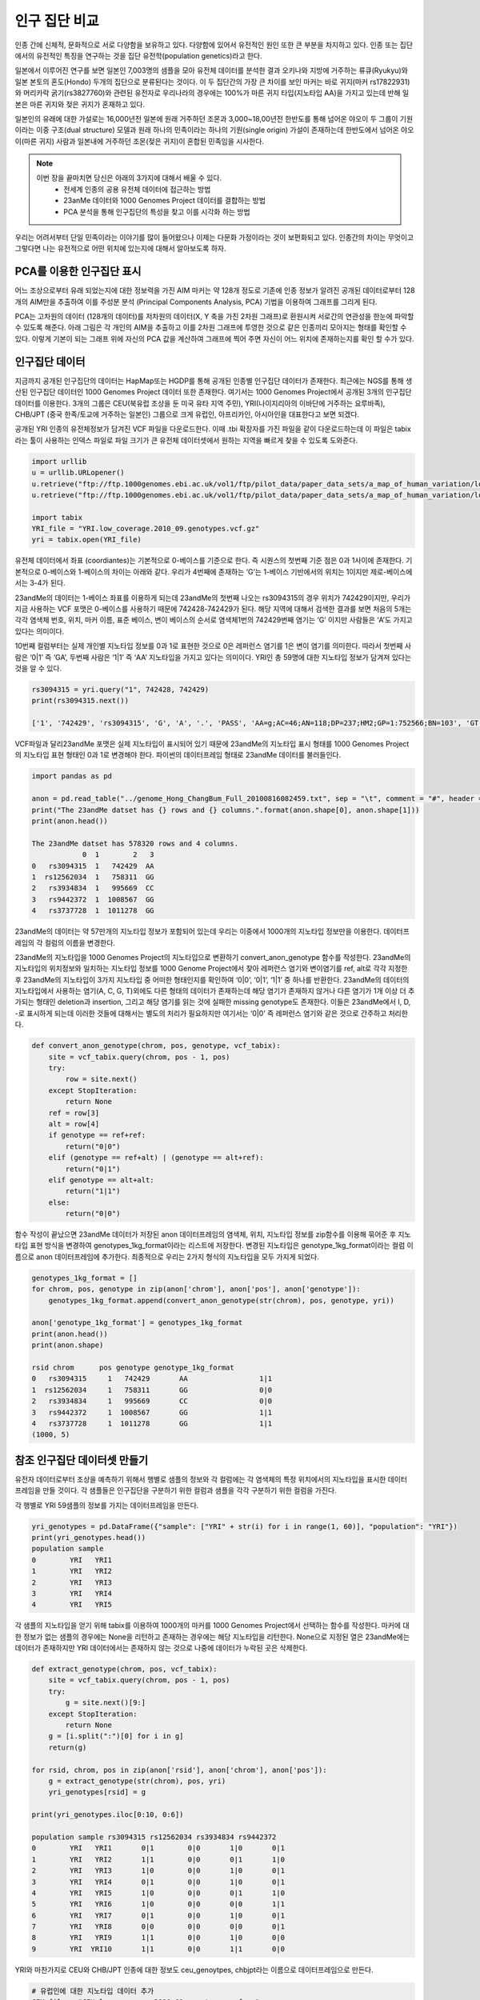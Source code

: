 ################################
인구 집단 비교
################################
인종 간에 신체적, 문화적으로 서로 다양함을 보유하고 있다. 다양함에 있어서 유전적인 원인 또한 큰 부분을 차지하고 있다. 인종 또는 집단에서의 유전적인 특징을 연구하는 것을 집단 유전학(population genetics)라고 한다. 

일본에서 이루어진 연구를 보면 일본인 7,003명의 샘플을 모아 유전체 데이터를 분석한 결과 오키나와 지방에 거주하는 류큐(Ryukyu)와 일본 본토의 혼도(Hondo) 두개의 집단으로 분류된다는 것이다. 이 두 집단간의 가장 큰 차이를 보인 마커는 바로 귀지(마커 rs17822931)와 머리카락 굵기(rs3827760)와 관련된 유전자로 우리나라의 경우에는 100%가 마른 귀지 타입(지노타입 AA)을 가지고 있는데 반해 일본은 마른 귀지와 젖은 귀지가 혼재하고 있다.

일본인의 유래에 대한 가설로는 16,000년전 일본에 원래 거주하던 조몬과 3,000~18,00년전 한반도를 통해 넘어온 야오이 두 그룹이 기원이라는 이중 구조(dual structure) 모델과 원래 하나의 민족이라는 하나의 기원(single origin) 가설이 존재하는데 한반도에서 넘어온 야오이(마른 귀지) 사람과 일본내에 거주하던 조몬(젖은 귀지)이 혼합된 민족임을 시사한다.

.. note::
	이번 장을 끝마치면 당신은 아래의 3가지에 대해서 배울 수 있다.
	 - 전세계 인종의 공용 유전체 데이터에 접근하는 방법
	 - 23anMe 데이터와 1000 Genomes Project 데이터를 결합하는 방법
	 - PCA 분석을 통해 인구집단의 특성을 찾고 이를 시각화 하는 방법

우리는 어려서부터 단일 민족이라는 이야기를 많이 들어왔으나 이제는 다문화 가정이라는 것이 보편화되고 있다. 인종간의 차이는 무엇이고 그렇다면 나는 유전적으로 어떤 위치에 있는지에 대해서 알아보도록 하자.

==============================
PCA를 이용한 인구집단 표시
==============================
어느 조상으로부터 유래 되었는지에 대한 정보력을 가진 AIM 마커는 약 128개 정도로 기존에 인종 정보가 알려진 공개된 데이터로부터 128개의 AIM만을 추출하여 이를 주성분 분석 (Principal Components Analysis, PCA) 기법을 이용하여 그래프를 그리게 된다. 

PCA는  고차원의 데이터 (128개의 데이터)를 저차원의 데이터(X, Y 축을 가진 2차원 그래프)로 환원시켜 서로간의 연관성을 한눈에 파악할 수 있도록 해준다. 아래 그림은 각 개인의 AIM을 추출하고 이를 2차원 그래프에 투영한 것으로 같은 인종끼리 모아지는 형태를 확인할 수 있다. 이렇게 기본이 되는 그래프 위에 자신의 PCA 값을 계산하여 그래프에 찍어 주면 자신이 어느 위치에 존재하는지를 확인 할 수가 있다. 

.. image:: pic301.png
   :width: 400px
   :alt: 인구집단별 PCA 그래프  
   :align: center

==============================
인구집단 데이터
==============================
지금까지 공개된 인구집단의 데이터는 HapMap또는 HGDP를 통해 공개된 인종별 인구집단 데이터가 존재한다. 최근에는 NGS를 통해 생산된 인구집단 데이터인 1000 Genomes Project 데이터 또한 존재한다. 여기서는 1000 Genomes Project에서 공개된 3개의 인구집단 데이터를 이용한다. 3개의 그룹은 CEU(북유럽 조상을 둔 미국 유타 지역 주민), YRI(나이지리아의 이바단에 거주하는  요루바족), CHB/JPT (중국 한족/토교에 거주하는 일본인) 그룹으로 크게 유럽인, 아프리카인, 아시아인을 대표한다고 보면 되겠다. 

공개된 YRI 인종의 유전체정보가 담겨진 VCF 파일을 다운로드한다. 이때 .tbi 확장자를 가진 파일을 같이 다운로드하는데 이 파일은 tabix라는 툴이 사용하는 인덱스 파일로 파일 크기가 큰 유전체 데이터셋에서 원하는 지역을 빠르게 찾을 수 있도록 도와준다.

.. code:: python

	import urllib
	u = urllib.URLopener()
	u.retrieve("ftp://ftp.1000genomes.ebi.ac.uk/vol1/ftp/pilot_data/paper_data_sets/a_map_of_human_variation/low_coverage/snps/YRI.low_coverage.2010_09.genotypes.vcf.gz", "YRI.low_coverage.2010_09.genotypes.vcf.gz")
	u.retrieve("ftp://ftp.1000genomes.ebi.ac.uk/vol1/ftp/pilot_data/paper_data_sets/a_map_of_human_variation/low_coverage/snps/YRI.low_coverage.2010_09.genotypes.vcf.gz.tbi", "YRI.low_coverage.2010_09.genotypes.vcf.gz.tbi")

	import tabix
	YRI_file = "YRI.low_coverage.2010_09.genotypes.vcf.gz"
	yri = tabix.open(YRI_file)

유전체 데이터에서 좌표 (coordiantes)는 기본적으로 0-베이스를 기준으로 한다. 즉 시퀀스의 첫번째 기준 점은 0과 1사이에 존재한다. 기본적으로 0-베이스와 1-베이스의 차이는 아래와 같다. 우리가 4번째에 존재하는 ‘G’는 1-베이스 기반에서의 위치는 1이지만 제로-베이스에서는 3-4가 된다. 

23andMe의 데이터는 1-베이스 좌표를 이용하게 되는데 23andMe의 첫번째 나오는 rs3094315의 경우 위치가 742429이지만, 우리가 지금 사용하는 VCF 포맷은 0-베이스를 사용하기 때문에 742428-742429가 된다. 해당 지역에 대해서 검색한 결과를 보면 처음의 5개는 각각 염색체 번호,  위치, 마커 이름, 표준 베이스, 변이 베이스의 순서로 염색체1번의 742429번째 염기는 ‘G’ 이지만 사람들은 ‘A’도 가지고 있다는 의미이다. 

10번째 컬럼부터는 실제 개인별 지노타입 정보를 0과 1로 표현한 것으로 0은 레퍼런스 염기를 1은 변이 염기를 의미한다. 따라서 첫번째 사람은 ‘0|1’ 즉 ‘GA’, 두번째 사람은 ‘1|1’ 즉 ‘AA’ 지노타입을 가지고 있다는 의미이다. YRI인 총 59명에 대한 지노타입 정보가 담겨져 있다는 것을 알 수 있다.

.. code:: python

	rs3094315 = yri.query("1", 742428, 742429) 
	print(rs3094315.next())

	['1', '742429', 'rs3094315', 'G', 'A', '.', 'PASS', 'AA=g;AC=46;AN=118;DP=237;HM2;GP=1:752566;BN=103', 'GT:DP:CB', '0|1:3:SM', '1|1:4:MB', '1|0:5:SMB', '0|1:2:SMB', '1|0:6:SMB', '1|0:7:SMB', '0|1:4:SMB', '0|0:4:SMB', '1|1:0:SMB', '1|1:12:SMB', '0|1:4:SMB', '0|1:2:SMB', '1|0:4:MB', '0|0:7:SMB', '1|1:4:SMB', '0|0:4:SMB', '1|1:6:SMB', '0|0:5:SMB', '0|1:4:SMB', '1|1:5:MB', '0|0:6:SMB', '0|0:5:SMB', '0|1:1:SMB', '1|1:2:SMB', '0|0:9:SMB', '0|0:1:SMB', '0|0:10:SMB', '0|1:9:SMB', '1|0:9:SMB', '0|1:2:SMB', '0|1:8:SMB', '1|1:4:SMB', '0|1:9:SMB', '0|0:2:SMB', '1|0:5:SMB', '0|1:2:SMB', '0|0:3:SMB', '0|0:0:SMB', '0|0:4:SMB', '0|1:7:SMB', '1|0:3:SM', '0|0:2:SMB', '0|0:0:SMB', '0|1:9:SMB', '0|1:4:SMB', '0|0:1:SMB', '0|0:1:SMB', '0|0:1:SMB', '0|0:3:SMB', '1|1:2:SMB', '0|0:2:SMB', '1|0:4:SMB', '0|0:2:SMB', '0|0:2:SMB', '1|0:2:SMB', '0|0:0:SMB', '1|0:2:SMB', '1|1:3:SMB', '1|0:4:SMB']

VCF파일과 달리23andMe 포맷은 실제 지노타입이 표시되어 있기 때문에 23andMe의 지노타입 표시 형태를 1000 Genomes Project의 지노타입 표현 형태인 0과 1로 변경해야 한다. 파이썬의 데이터프레임 형태로 23andMe 데이터를 불러들인다.

.. code:: python

	import pandas as pd

	anon = pd.read_table("../genome_Hong_ChangBum_Full_20100816082459.txt", sep = "\t", comment = "#", header = None)
	print("The 23andMe datset has {} rows and {} columns.".format(anon.shape[0], anon.shape[1]))
	print(anon.head())

	The 23andMe datset has 578320 rows and 4 columns.
	            0  1        2   3
	0   rs3094315  1   742429  AA
	1  rs12562034  1   758311  GG
	2   rs3934834  1   995669  CC
	3   rs9442372  1  1008567  GG
	4   rs3737728  1  1011278  GG 

23andMe의 데이터는 약 57만개의 지노타입 정보가 포함되어 있는데 우리는 이중에서 1000개의 지노타입 정보만을 이용한다. 데이터프레임의 각 컬럼의 이름을 변경한다.

.. code:: python
	anon = anon.iloc[0:1000,:]
	anon.columns = ["rsid", "chrom", "pos", "genotype"]
	print(anon.head())

	rsid chrom      pos genotype
	0   rs3094315     1   742429       AA
	1  rs12562034     1   758311       GG
	2   rs3934834     1   995669       CC
	3   rs9442372     1  1008567       GG
	4   rs3737728     1  1011278       GG

23andMe의 지노타입을 1000 Genomes Project의 지노타입으로 변환하기 convert_anon_genotype 함수를 작성한다. 23andMe의 지노타입의 위치정보와 일치하는 지노타입 정보를 1000 Genome Project에서 찾아 레퍼런스 염기와 변이염기를 ref, alt로 각각 지정한 후 23andMe의 지노타입이 3가지 지노타입 중 어떠한 형태인지를 확인하여 ‘0|0’, ‘0|1’, ‘1|1’ 중 하나를 반환한다. 23andMe의 데이터의 지노타입에서 사용하는 염기(A, C, G, T)외에도 다른 형태의 데이터가 존재하는데 해당 염기가 존재하지 않거나 다른 염기가 1개 이상 더 추가되는 형태인 deletion과 insertion, 그리고 해당 염기를 읽는 것에 실패한 missing genotype도 존재한다. 이들은 23andMe에서 I, D, -로 표시하게 되는데 이러한 것들에 대해서는 별도의 처리가 필요하지만 여기서는 ‘0|0’ 즉 레퍼런스 염기와 같은 것으로 간주하고 처리한다.

.. code:: python

	def convert_anon_genotype(chrom, pos, genotype, vcf_tabix):
	    site = vcf_tabix.query(chrom, pos - 1, pos)
	    try:
	        row = site.next() 
	    except StopIteration:
	        return None 
	    ref = row[3]
	    alt = row[4]
	    if genotype == ref+ref:
	        return("0|0")
	    elif (genotype == ref+alt) | (genotype == alt+ref):
	        return("0|1")
	    elif genotype == alt+alt:
	        return("1|1")
	    else: 
	        return("0|0")

함수 작성이 끝났으면 23andMe 데이터가 저장된 anon 데이터프레임의 염색체, 위치, 지노타입 정보를 zip함수를 이용해 묶어준 후 지노타입 표현 방식을 변경하여 genotypes_1kg_format이라는 리스트에 저장한다. 변경된 지노타입은 genotype_1kg_format이라는 컬럼 이름으로 anon 데이터프레임에 추가한다. 최종적으로 우리는 2가지 형식의 지노타입을 모두 가지게 되었다.

.. code:: python

	genotypes_1kg_format = []
	for chrom, pos, genotype in zip(anon['chrom'], anon['pos'], anon['genotype']):
	    genotypes_1kg_format.append(convert_anon_genotype(str(chrom), pos, genotype, yri))

	anon['genotype_1kg_format'] = genotypes_1kg_format
	print(anon.head())
	print(anon.shape)

	rsid chrom      pos genotype genotype_1kg_format
	0   rs3094315     1   742429       AA                 1|1
	1  rs12562034     1   758311       GG                 0|0
	2   rs3934834     1   995669       CC                 0|0
	3   rs9442372     1  1008567       GG                 1|1
	4   rs3737728     1  1011278       GG                 1|1
	(1000, 5)


==============================
참조 인구집단 데이터셋 만들기
==============================
유전자 데이터로부터 조상을 예측하기 위해서 행별로 샘플의 정보와 각 컬럼에는 각 염색체의 특정 위치에서의 지노타입을 표시한 데이터 프레임을 만들 것이다. 각 샘플들은 인구집단을 구분하기 위한 컬럼과 샘플을 각각 구분하기 위한 컬럼을 가진다. 

각 행별로 YRI 59샘플의 정보를 가지는 데이터프레임을 만든다. 

.. code:: python

	yri_genotypes = pd.DataFrame({"sample": ["YRI" + str(i) for i in range(1, 60)], "population": "YRI"})
	print(yri_genotypes.head())
	population sample
	0        YRI   YRI1
	1        YRI   YRI2
	2        YRI   YRI3
	3        YRI   YRI4
	4        YRI   YRI5

각 샘플의 지노타입을 얻기 위해 tabix를 이용하여 1000개의 마커를 1000 Genomes Project에서 선택하는 함수를 작성한다. 마커에 대한 정보가 없는 샘플의 경우에는 None을 리턴하고 존재하는 경우에는 해당 지노타입을 리턴한다. None으로 지정된 열은 23andMe에는 데이터가 존재하지만 YRI 데이터에서는 존재하지 않는 것으로 나중에 데이터가 누락된 곳은 삭제한다.

.. code:: python

	def extract_genotype(chrom, pos, vcf_tabix):
	    site = vcf_tabix.query(chrom, pos - 1, pos)
	    try:
	        g = site.next()[9:]
	    except StopIteration:
	        return None 
	    g = [i.split(":")[0] for i in g] 
	    return(g)

	for rsid, chrom, pos in zip(anon['rsid'], anon['chrom'], anon['pos']):
	    g = extract_genotype(str(chrom), pos, yri)
	    yri_genotypes[rsid] = g

	print(yri_genotypes.iloc[0:10, 0:6])

	population sample rs3094315 rs12562034 rs3934834 rs9442372
	0        YRI   YRI1       0|1        0|0       1|0       0|1
	1        YRI   YRI2       1|1        0|0       0|1       1|0
	2        YRI   YRI3       1|0        0|0       1|0       0|1
	3        YRI   YRI4       0|1        0|0       1|0       0|1
	4        YRI   YRI5       1|0        0|0       0|1       1|0
	5        YRI   YRI6       1|0        0|0       0|0       1|1
	6        YRI   YRI7       0|1        0|0       1|0       0|1
	7        YRI   YRI8       0|0        0|0       0|0       0|1
	8        YRI   YRI9       1|1        0|0       1|0       0|0
	9        YRI  YRI10       1|1        0|0       1|1       0|0

YRI와 마찬가지로 CEU와 CHB/JPT 인종에 대한 정보도 ceu_genoytpes, chbjpt라는 이름으로 데이터프레임으로 만든다.

.. code:: python

	# 유럽인에 대한 지노타입 데이터 추가
	CEU_file = "CEU.low_coverage.2010_09.genotypes.vcf.gz"
	ceu = tabix.open(CEU_file)

	# CEU 샘플의 개수를 확인
	number_ceu_samples = len(ceu.query("1", 742428, 742429).next()[9:])

	# CEU 샘플에 대한 인종, 샘플명을 가진 데이터프레임 생성
	ceu_genotypes = pd.DataFrame({"sample": ["CEU" + str(i) for i in range(1, number_ceu_samples + 1)], "population": "CEU"})

	# 중국과 일본인에 대한 지노타입 데이터 추가
	CHBJPT_file = "CHBJPT.low_coverage.2010_09.genotypes.vcf.gz"
	chbjpt = tabix.open(CHBJPT_file)

	number_chbjpt_samples = len(chbjpt.query("1", 742428, 742429).next()[9:])

	chbjpt_genotypes = pd.DataFrame({"sample": ["CHBJPT" + str(i) for i in range(1, number_chbjpt_samples + 1)], "population": "CHBJPT"})

	for rsid, chrom, pos in zip(anon['rsid'], anon['chrom'], anon['pos']):
	    yri_genotypes[rsid] =  extract_genotype(str(chrom), pos, yri)
	    ceu_genotypes[rsid] =  extract_genotype(str(chrom), pos, ceu)
	    chbjpt_genotypes[rsid] =  extract_genotype(str(chrom), pos, chbjpt)

각각 인종별로 만들어진 3개의 데이터프레임을 genotypes라는 하나의 데이터 프레임으로 통합한다. 총 3개의 인종의 179명에 대한 1000개의 지노타입 정보가 들어있는 데이터 프레임을 얻을 수 있다.

.. code:: python

	genotypes = yri_genotypes.copy()
	genotypes = genotypes.append(ceu_genotypes, ignore_index=True)
	genotypes = genotypes.append(chbjpt_genotypes, ignore_index=True)

	print("Now the genotypes data frame has {} samples and {} genotypes").format(genotypes.shape[0], genotypes.shape[1]-2)

	Now the genotypes data frame has 179 samples and 1000 genotypes


==============================
PCA를 이용한 클러스터링
==============================
이제 우리는 3개의 인종의 179명 데이터를 포함한 나의 데이터를 이용하여 PCA를 사용하여 샘플간의 차이를 시각화 하려고 한다. 우리는 PCA를 위해 scikit-learn 라이브러리를 사용할 것이다. 우리는 지노타입 정보를 연속적인 값으로 변환하는데 지노타입이 레퍼런스와 동일한 경우 1, 하나만 레퍼런스와 일치하는 경우 0.5, 레퍼런스와 지노타입이 둘다 일치하지 않는 경우 0으로 변환한다.

.. code:: python

	from sklearn.decomposition import PCA
	pca = PCA(n_components = 2)

	genotypes_only = genotypes.copy().iloc[:, 2:]  
	genotypes_only[genotypes_only == "1|1"] = 1
	genotypes_only[genotypes_only == "0|1"] = 0.5
	genotypes_only[genotypes_only == "0/1"] = 0.5
	genotypes_only[genotypes_only == "1|0"] = 0.5
	genotypes_only[genotypes_only == "0|0"] = 0.0

	# 지노타입 정보가 없는 경우 삭제한다.
	genotypes_only = genotypes_only.dropna(axis=1)

	import matplotlib.pyplot as plt
	%matplotlib inline

	pca.fit(genotypes_only)
	pc = pca.transform(genotypes_only)

	plt.figure(figsize=(10,6))
	plt.scatter(pc[:, 0], pc[:, 1])
	plt.title('PCA of 1000 23andMe SNPs')
	plt.xlabel('PC1')
	plt.ylabel('PC2')
	plt.show()

23andMe에서 제공하는 데이터 중 일부인 1000개 미만의 지노타입정보만으로도 3개의 명확한 클러스터로 구분된 것을 확인 할 수 있다. 이 3개의 클러스터는 각 인구집단의 정보를 추가하면 3개의 인구집단을 대표한다는 것을 확인할 수 있다. PCA의 강점 중 하나는 분석을 위해서 K-means 분석처럼 별도의 클러스터의 수를 지정할 필요가 없다는 것이다.

.. image:: pic302.png
   :width: 400px
   :alt: 모든 인구집단에 대한 PCA 결과  
   :align: center

세 그룹은 정확히 인종 정보와 일치하는지를 확인해 본다. 빨간색(r)은 YRI, 파란색(b)은 CEU, 노란색(y)은 CHB/JPT로 표시한다.

.. code:: python

	import numpy as np

	plt.figure(figsize=(10,6))

	for c, pop in zip("rby", ["YRI", "CEU", "CHBJPT"]):
	    plt.scatter(pc[np.where(genotypes['population'] == pop), 0], pc[np.where(genotypes['population'] == pop), 1], c = c, label = pop)
	plt.title('PCA of 1000 23andMe SNPs')
	plt.xlabel('PC1')
	plt.ylabel('PC2')
	plt.legend(loc = 'upper left')
	plt.show()

PCA 그래프를 보면 주성분1(PC1, X축)에서 YRI와 CEU, CHB/JPT가 서로 분리되는 것을 확인 할 수 있다. 이것은 우리 인류의 기원이 아프리카에서 시작하여 이후 유럽 및 아시아로의 이주를 반영하는 것이다. 두번째 주성분에서의 유럽과 아시아가 서로 분리된 것은 각각 유전적 차이를 가지고 이주했음을 시사한다.

.. image:: pic303.png
   :width: 400px
   :alt: 모든 인구집단에 대한 PCA 결과  
   :align: center

마지막으로 자신의 23andMe 지노타입 데이터에서 1000 Genomes Project에 존재하지 않는 데이터는 제거한 후 PCA를 수행한다. 

.. code:: python

	# 23andMe 데이터 중 인구집단 샘플들에서 지노타입이 존재하는 마커만 선별한다.
	anon = anon.loc[anon['rsid'].isin(genotypes_only.columns.values), :]

	anon_genotypes = anon.copy()["genotype_1kg_format"]

	anon_genotypes[anon_genotypes == "1|1"] = 1
	anon_genotypes[anon_genotypes == "0|1"] = 0.5
	anon_genotypes[anon_genotypes == "1|0"] = 0.5
	anon_genotypes[anon_genotypes == "0|0"] = 0.0
	anon_genotypes = anon_genotypes.reshape(1,-1) 

	anon_pca = pca.transform(anon_genotypes)

기존의 인구집단 그래프를 그리고 23andMe 데이터에 대한 PCA 결과를 그래프에 추가한다.

.. code:: python

	plt.figure(figsize=(10,6))

	for c, pop in zip("rgb", ["YRI", "CEU", "CHBJPT"]):
	    plt.scatter(pc[np.where(genotypes['population'] == pop), 0], pc[np.where(genotypes['population'] == pop), 1], c = c, label = pop)

	# take the code above and add in the anonymous sample

	plt.scatter(anon_pca[0,0], anon_pca[0,1], c = "yellow", label = "Anonymous 23andMe Sample", marker = (5,1,0), s = 200)

	plt.title('PCA of 1000 23andMe SNPs')
	plt.xlabel('PC1')
	plt.ylabel('PC2')
	plt.legend(loc = 'upper left')
	plt.show()

아래 그림에서도 알 수 있듯이 나의 샘플(노란색별)은 중국인과 일본인의 클러스터에 존재하고 있다.

.. image:: pic304.png
   :width: 400px
   :alt: 중국인과 일본인 사이에 존재하는 샘플  
   :align: center

실제 1000 Genomes Project에서는 여기서 사용된 3개의 인구 집단보다 더 많은 인구집단이 존재한다. 1000 Genomes Project의 최종 버전에는 총 26개의 인구집단이 존재한다. 좀 더 많은 인구집단에 대해서 PCA를 수행하고 그래프를 그려 보는 것을 추천한다.